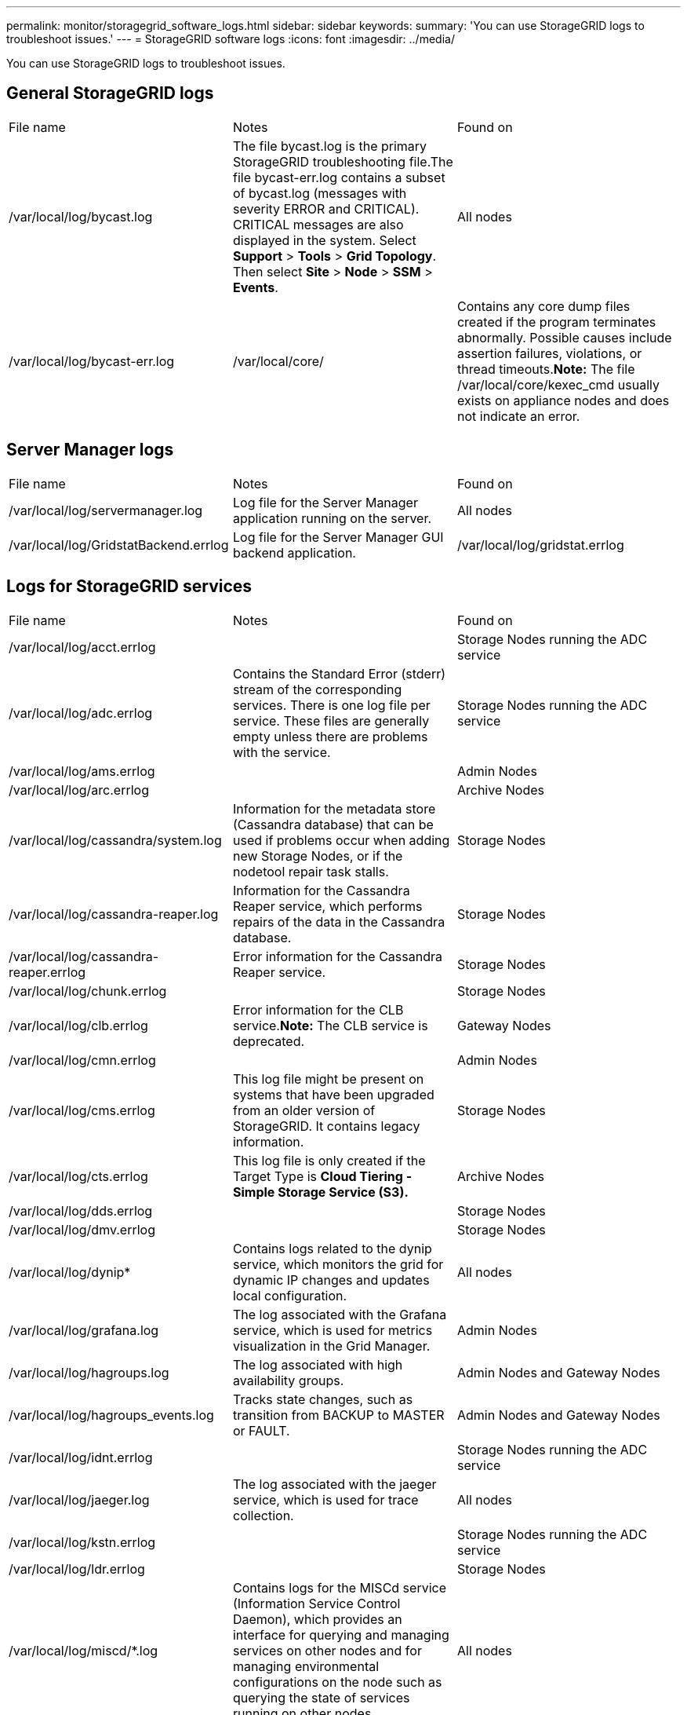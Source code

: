 ---
permalink: monitor/storagegrid_software_logs.html
sidebar: sidebar
keywords: 
summary: 'You can use StorageGRID logs to troubleshoot issues.'
---
= StorageGRID software logs
:icons: font
:imagesdir: ../media/

[.lead]
You can use StorageGRID logs to troubleshoot issues.

== General StorageGRID logs

|===
| File name| Notes| Found on
a|
/var/local/log/bycast.log
a|
The file bycast.log is the primary StorageGRID troubleshooting file.The file bycast-err.log contains a subset of bycast.log (messages with severity ERROR and CRITICAL). CRITICAL messages are also displayed in the system. Select *Support* > *Tools* > *Grid Topology*. Then select *Site* > *Node* > *SSM* > *Events*.

a|
All nodes
a|
/var/local/log/bycast-err.log
a|
/var/local/core/
a|
Contains any core dump files created if the program terminates abnormally. Possible causes include assertion failures, violations, or thread timeouts.*Note:* The file /var/local/core/kexec_cmd usually exists on appliance nodes and does not indicate an error.

|===

== Server Manager logs

|===
| File name| Notes| Found on
a|
/var/local/log/servermanager.log
a|
Log file for the Server Manager application running on the server.
a|
All nodes
a|
/var/local/log/GridstatBackend.errlog
a|
Log file for the Server Manager GUI backend application.
a|
/var/local/log/gridstat.errlog
a|
Log file for the Server Manager GUI.
|===

== Logs for StorageGRID services

|===
| File name| Notes| Found on
a|
/var/local/log/acct.errlog
a|
 
a|
Storage Nodes running the ADC service
a|
/var/local/log/adc.errlog
a|
Contains the Standard Error (stderr) stream of the corresponding services. There is one log file per service. These files are generally empty unless there are problems with the service.
a|
Storage Nodes running the ADC service
a|
/var/local/log/ams.errlog
a|
 
a|
Admin Nodes
a|
/var/local/log/arc.errlog
a|
 
a|
Archive Nodes
a|
/var/local/log/cassandra/system.log
a|
Information for the metadata store (Cassandra database) that can be used if problems occur when adding new Storage Nodes, or if the nodetool repair task stalls.
a|
Storage Nodes
a|
/var/local/log/cassandra-reaper.log
a|
Information for the Cassandra Reaper service, which performs repairs of the data in the Cassandra database.
a|
Storage Nodes
a|
/var/local/log/cassandra-reaper.errlog
a|
Error information for the Cassandra Reaper service.
a|
Storage Nodes
a|
/var/local/log/chunk.errlog
a|
 
a|
Storage Nodes
a|
/var/local/log/clb.errlog
a|
Error information for the CLB service.*Note:* The CLB service is deprecated.

a|
Gateway Nodes
a|
/var/local/log/cmn.errlog
a|
 
a|
Admin Nodes
a|
/var/local/log/cms.errlog
a|
This log file might be present on systems that have been upgraded from an older version of StorageGRID. It contains legacy information.
a|
Storage Nodes
a|
/var/local/log/cts.errlog
a|
This log file is only created if the Target Type is *Cloud Tiering - Simple Storage Service (S3).*
a|
Archive Nodes
a|
/var/local/log/dds.errlog
a|
 
a|
Storage Nodes
a|
/var/local/log/dmv.errlog
a|
 
a|
Storage Nodes
a|
/var/local/log/dynip*
a|
Contains logs related to the dynip service, which monitors the grid for dynamic IP changes and updates local configuration.
a|
All nodes
a|
/var/local/log/grafana.log
a|
The log associated with the Grafana service, which is used for metrics visualization in the Grid Manager.
a|
Admin Nodes
a|
/var/local/log/hagroups.log
a|
The log associated with high availability groups.
a|
Admin Nodes and Gateway Nodes
a|
/var/local/log/hagroups_events.log
a|
Tracks state changes, such as transition from BACKUP to MASTER or FAULT.
a|
Admin Nodes and Gateway Nodes
a|
/var/local/log/idnt.errlog
a|
 
a|
Storage Nodes running the ADC service
a|
/var/local/log/jaeger.log
a|
The log associated with the jaeger service, which is used for trace collection.
a|
All nodes
a|
/var/local/log/kstn.errlog
a|
 
a|
Storage Nodes running the ADC service
a|
/var/local/log/ldr.errlog
a|
 
a|
Storage Nodes
a|
/var/local/log/miscd/*.log
a|
Contains logs for the MISCd service (Information Service Control Daemon), which provides an interface for querying and managing services on other nodes and for managing environmental configurations on the node such as querying the state of services running on other nodes.
a|
All nodes
a|
/var/local/log/nginx/*.log
a|
Contains logs for the nginx service, which acts as an authentication and secure communication mechanism for various grid services (such as Prometheus and Dynip) to be able to talk to services on other nodes over HTTPS APIs.
a|
All nodes
a|
/var/local/log/nginx-gw/*.log
a|
Contains logs for the restricted admin ports on Admin Nodes and for the Load Balancer service, which provides load balancing of S3 and Swift traffic from clients to Storage Nodes.
a|
Admin Nodes and Gateway Nodes
a|
/var/local/log/persistence*
a|
Contains logs for the Persistence service, which manages files on the root disk that need to persist across a reboot.
a|
All nodes
a|
/var/local/log/prometheus.log
a|
For all nodes, contains the node exporter service log and the ade-exporter metrics service log.

​For Admin Nodes, also contains logs for the Prometheus and Alert Manager services.

a|
All nodes
a|
/var/local/log/raft.log
a|
Contains the output of the library used by the RSM service for the Raft protocol.
a|
Storage Nodes with RSM service
a|
/var/local/log/rms.errlog
a|
Contains logs for the Replicated State Machine Service (RSM) service, which is used for S3 platform services.
a|
Storage Nodes with RSM service
a|
/var/local/log/ssm.errlog
a|
 
a|
All nodes
a|
/var/local/log/update-s3vs-domains.log
a|
Contains logs related to processing updates for the S3 virtual hosted domain names configuration.See the instructions for implementing S3 client applications.

a|
Admin and Gateway Nodes
a|
/var/local/log/update-snmp-firewall.*
a|
Contain logs related to the firewall ports being managed for SNMP.
a|
All nodes
a|
/var/local/log/update-sysl.log
a|
Contains logs related to changes made to the system syslog configuration.
a|
All nodes
a|
/var/local/log/update-traffic-classes.log
a|
Contains logs related to changes to the traffic classifiers configuration.
a|
Admin and Gateway Nodes
a|
/var/local/log/update-utcn.log
a|
Contains logs related to Untrusted Client Network mode on this node.
a|
All nodes
|===

== NMS logs

|===
| File name| Notes| Found on
a|
/var/local/log/nms.log
a|

* Captures notifications from the Grid Manager and the Tenant Manager.
* Captures events related to the operation of the NMS service, for example, alarm processing, email notifications, and configuration changes.
* Contains XML bundle updates resulting from configuration changes made in the system.
* Contains error messages related to the attribute downsampling done once a day.
* Contains Java web server error messages, for example, page generation errors and HTTP Status 500 errors.

a|
Admin Nodes
a|
/var/local/log/nms.errlog
a|
Contains error messages related to MySQL database upgrades.

Contains the Standard Error (stderr) stream of the corresponding services. There is one log file per service. These files are generally empty unless there are problems with the service.

a|
Admin Nodes
a|
/var/local/log/nms.requestlog
a|
Contains information about outgoing connections from the Management API to internal StorageGRID services.
a|
Admin Nodes
|===
.Related information

xref:about_bycast_log.adoc[About the bycast.log]

http://docs.netapp.com/sgws-115/topic/com.netapp.doc.sg-s3/home.html[Implementing S3 client applications]
